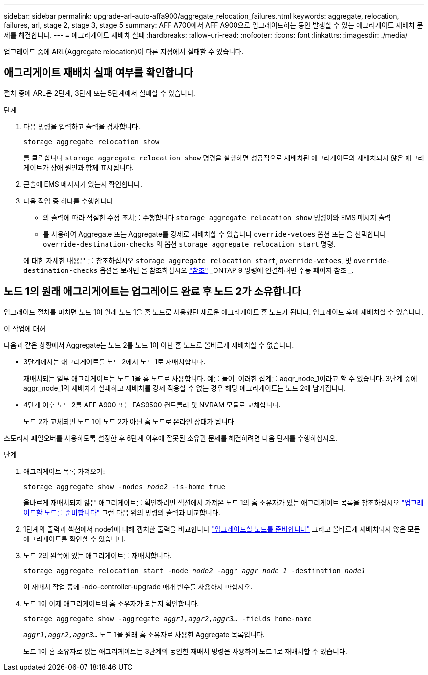 ---
sidebar: sidebar 
permalink: upgrade-arl-auto-affa900/aggregate_relocation_failures.html 
keywords: aggregate, relocation, failures, arl, stage 2, stage 3, stage 5 
summary: AFF A700에서 AFF A900으로 업그레이드하는 동안 발생할 수 있는 애그리게이트 재배치 문제를 해결합니다. 
---
= 애그리게이트 재배치 실패
:hardbreaks:
:allow-uri-read: 
:nofooter: 
:icons: font
:linkattrs: 
:imagesdir: ./media/


[role="lead"]
업그레이드 중에 ARL(Aggregate relocation)이 다른 지점에서 실패할 수 있습니다.



== 애그리게이트 재배치 실패 여부를 확인합니다

절차 중에 ARL은 2단계, 3단계 또는 5단계에서 실패할 수 있습니다.

.단계
. 다음 명령을 입력하고 출력을 검사합니다.
+
`storage aggregate relocation show`

+
를 클릭합니다 `storage aggregate relocation show` 명령을 실행하면 성공적으로 재배치된 애그리게이트와 재배치되지 않은 애그리게이트가 장애 원인과 함께 표시됩니다.

. 콘솔에 EMS 메시지가 있는지 확인합니다.
. 다음 작업 중 하나를 수행합니다.
+
** 의 출력에 따라 적절한 수정 조치를 수행합니다 `storage aggregate relocation show` 명령어와 EMS 메시지 출력
** 를 사용하여 Aggregate 또는 Aggregate를 강제로 재배치할 수 있습니다 `override-vetoes` 옵션 또는 을 선택합니다 `override-destination-checks` 의 옵션 `storage aggregate relocation start` 명령.


+
에 대한 자세한 내용은 를 참조하십시오 `storage aggregate relocation start`, `override-vetoes`, 및 `override-destination-checks` 옵션을 보려면 을 참조하십시오 link:other_references.html["참조"] _ONTAP 9 명령에 연결하려면 수동 페이지 참조 _.





== 노드 1의 원래 애그리게이트는 업그레이드 완료 후 노드 2가 소유합니다

업그레이드 절차를 마치면 노드 1이 원래 노드 1을 홈 노드로 사용했던 새로운 애그리게이트 홈 노드가 됩니다. 업그레이드 후에 재배치할 수 있습니다.

.이 작업에 대해
다음과 같은 상황에서 Aggregate는 노드 2를 노드 1이 아닌 홈 노드로 올바르게 재배치할 수 없습니다.

* 3단계에서는 애그리게이트를 노드 2에서 노드 1로 재배치합니다.
+
재배치되는 일부 애그리게이트는 노드 1을 홈 노드로 사용합니다. 예를 들어, 이러한 집계를 aggr_node_1이라고 할 수 있습니다. 3단계 중에 aggr_node_1의 재배치가 실패하고 재배치를 강제 적용할 수 없는 경우 해당 애그리게이트는 노드 2에 남겨집니다.

* 4단계 이후 노드 2를 AFF A900 또는 FAS9500 컨트롤러 및 NVRAM 모듈로 교체합니다.
+
노드 2가 교체되면 노드 1이 노드 2가 아닌 홈 노드로 온라인 상태가 됩니다.



스토리지 페일오버를 사용하도록 설정한 후 6단계 이후에 잘못된 소유권 문제를 해결하려면 다음 단계를 수행하십시오.

.단계
. 애그리게이트 목록 가져오기:
+
`storage aggregate show -nodes _node2_ -is-home true`

+
올바르게 재배치되지 않은 애그리게이트를 확인하려면 섹션에서 가져온 노드 1의 홈 소유자가 있는 애그리게이트 목록을 참조하십시오 link:prepare_nodes_for_upgrade.html["업그레이드할 노드를 준비합니다"] 그런 다음 위의 명령의 출력과 비교합니다.

. 1단계의 출력과 섹션에서 node1에 대해 캡처한 출력을 비교합니다 link:prepare_nodes_for_upgrade.html["업그레이드할 노드를 준비합니다"] 그리고 올바르게 재배치되지 않은 모든 애그리게이트를 확인할 수 있습니다.
. 노드 2의 왼쪽에 있는 애그리게이트를 재배치합니다.
+
`storage aggregate relocation start -node _node2_ -aggr _aggr_node_1_ -destination _node1_`

+
이 재배치 작업 중에 -ndo-controller-upgrade 매개 변수를 사용하지 마십시오.

. 노드 1이 이제 애그리게이트의 홈 소유자가 되는지 확인합니다.
+
`storage aggregate show -aggregate _aggr1,aggr2,aggr3..._ -fields home-name`

+
`_aggr1,aggr2,aggr3..._` 노드 1을 원래 홈 소유자로 사용한 Aggregate 목록입니다.

+
노드 1이 홈 소유자로 없는 애그리게이트는 3단계의 동일한 재배치 명령을 사용하여 노드 1로 재배치할 수 있습니다.



